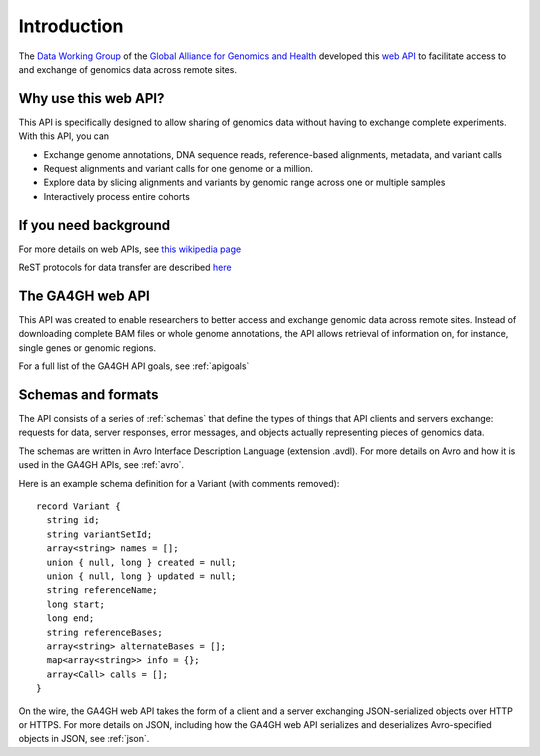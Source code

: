 .. _introduction:

Introduction
!!!!!!!!!!!!

The `Data Working Group <http://ga4gh.org/#/>`_ of the `Global
Alliance for Genomics and Health <http://genomicsandhealth.org/>`_
developed this `web API <http://ga4gh.org/#/api/v0.5.1>`_ to
facilitate access to and exchange of genomics data across remote
sites.


Why use this web API?
@@@@@@@@@@@@@@@@@@@@@

This API is specifically designed to allow sharing of genomics data without having to exchange complete experiments.
With this API, you can

* Exchange genome annotations, DNA sequence reads, reference-based
  alignments, metadata, and variant calls
* Request alignments and variant calls for one genome or a million.
* Explore data by slicing alignments and variants by genomic range
  across one or multiple samples
* Interactively process entire cohorts


If you need background
@@@@@@@@@@@@@@@@@@@@@@
For more details on web APIs, see `this wikipedia page <https://en.wikipedia.org/wiki/Web_API>`_  

ReST protocols for data transfer are described `here <https://en.wikipedia.org/wiki/Representational_state_transfer>`_


The GA4GH web API
@@@@@@@@@@@@@@@@@

This API was created to enable researchers to better access and
exchange genomic data across remote sites. Instead of downloading
complete BAM files or whole genome annotations, the API allows
retrieval of information on, for instance, single genes or genomic
regions.

For a full list of the GA4GH API goals, see :ref:`apigoals`


Schemas and formats
@@@@@@@@@@@@@@@@@@@

The API consists of a series of :ref:`schemas` that
define the types of things that API clients and servers exchange:
requests for data, server responses, error messages, and objects
actually representing pieces of genomics data.

The schemas are written in Avro Interface Description Language
(extension .avdl). For more details on Avro and how it is used in the
GA4GH APIs, see :ref:`avro`.

Here is an example schema definition for a Variant (with comments
removed)::

  record Variant {
    string id;
    string variantSetId;
    array<string> names = [];
    union { null, long } created = null;
    union { null, long } updated = null;
    string referenceName;
    long start;
    long end;
    string referenceBases;
    array<string> alternateBases = [];
    map<array<string>> info = {};
    array<Call> calls = [];
  }

On the wire, the GA4GH web API takes the form of a client and a server
exchanging JSON-serialized objects over HTTP or HTTPS. For more
details on JSON, including how the GA4GH web API serializes and
deserializes Avro-specified objects in JSON, see :ref:`json`.
